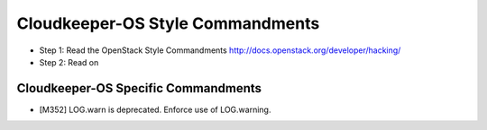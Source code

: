 Cloudkeeper-OS Style Commandments
=================================

- Step 1: Read the OpenStack Style Commandments
  http://docs.openstack.org/developer/hacking/
- Step 2: Read on

Cloudkeeper-OS Specific Commandments
------------------------------------

- [M352] LOG.warn is deprecated. Enforce use of LOG.warning.

